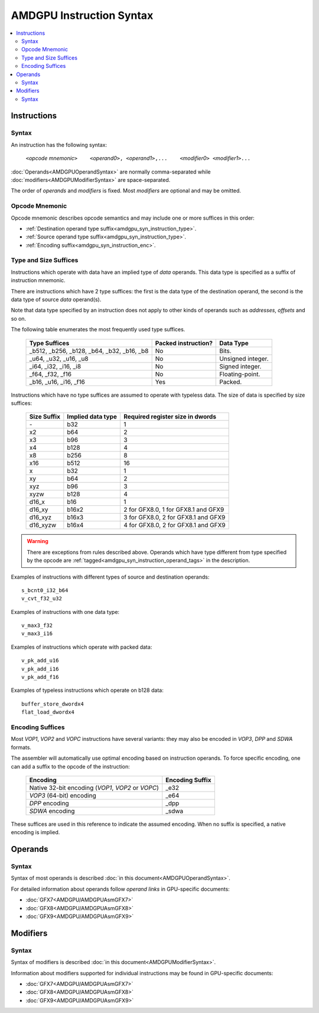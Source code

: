 =========================
AMDGPU Instruction Syntax
=========================

.. contents::
   :local:

.. _amdgpu_syn_instructions:

Instructions
============

Syntax
~~~~~~

An instruction has the following syntax:

    ``<``\ *opcode mnemonic*\ ``>    <``\ *operand0*\ ``>, <``\ *operand1*\ ``>,...    <``\ *modifier0*\ ``> <``\ *modifier1*\ ``>...``

:doc:`Operands<AMDGPUOperandSyntax>` are normally comma-separated while
:doc:`modifiers<AMDGPUModifierSyntax>` are space-separated.

The order of *operands* and *modifiers* is fixed.
Most *modifiers* are optional and may be omitted.

.. _amdgpu_syn_instruction_mnemo:

Opcode Mnemonic
~~~~~~~~~~~~~~~

Opcode mnemonic describes opcode semantics and may include one or more suffices in this order:

* :ref:`Destination operand type suffix<amdgpu_syn_instruction_type>`.
* :ref:`Source operand type suffix<amdgpu_syn_instruction_type>`.
* :ref:`Encoding suffix<amdgpu_syn_instruction_enc>`.

.. _amdgpu_syn_instruction_type:

Type and Size Suffices
~~~~~~~~~~~~~~~~~~~~~~

Instructions which operate with data have an implied type of *data* operands.
This data type is specified as a suffix of instruction mnemonic.

There are instructions which have 2 type suffices:
the first is the data type of the destination operand,
the second is the data type of source *data* operand(s).

Note that data type specified by an instruction does not apply
to other kinds of operands such as *addresses*, *offsets* and so on.

The following table enumerates the most frequently used type suffices.

    ============================================ ======================= =================
    Type Suffices                                Packed instruction?     Data Type
    ============================================ ======================= =================
    _b512, _b256, _b128, _b64, _b32, _b16, _b8   No                      Bits.
    _u64, _u32, _u16, _u8                        No                      Unsigned integer.
    _i64, _i32, _i16, _i8                        No                      Signed integer.
    _f64, _f32, _f16                             No                      Floating-point.
    _b16, _u16, _i16, _f16                       Yes                     Packed.
    ============================================ ======================= =================

Instructions which have no type suffices are assumed to operate with typeless data.
The size of data is specified by size suffices:

    ================= =================== =====================================
    Size Suffix       Implied data type   Required register size in dwords
    ================= =================== =====================================
    \-                b32                 1
    x2                b64                 2
    x3                b96                 3
    x4                b128                4
    x8                b256                8
    x16               b512                16
    x                 b32                 1
    xy                b64                 2
    xyz               b96                 3
    xyzw              b128                4
    d16_x             b16                 1
    d16_xy            b16x2               2 for GFX8.0, 1 for GFX8.1 and GFX9
    d16_xyz           b16x3               3 for GFX8.0, 2 for GFX8.1 and GFX9
    d16_xyzw          b16x4               4 for GFX8.0, 2 for GFX8.1 and GFX9
    ================= =================== =====================================

.. WARNING::
    There are exceptions from rules described above.
    Operands which have type different from type specified by the opcode are
    :ref:`tagged<amdgpu_syn_instruction_operand_tags>` in the description.

Examples of instructions with different types of source and destination operands:

.. parsed-literal::

    s_bcnt0_i32_b64
    v_cvt_f32_u32

Examples of instructions with one data type:

.. parsed-literal::

    v_max3_f32
    v_max3_i16

Examples of instructions which operate with packed data:

.. parsed-literal::

    v_pk_add_u16
    v_pk_add_i16
    v_pk_add_f16

Examples of typeless instructions which operate on b128 data:

.. parsed-literal::

    buffer_store_dwordx4
    flat_load_dwordx4

.. _amdgpu_syn_instruction_enc:

Encoding Suffices
~~~~~~~~~~~~~~~~~

Most *VOP1*, *VOP2* and *VOPC* instructions have several variants:
they may also be encoded in *VOP3*, *DPP* and *SDWA* formats.

The assembler will automatically use optimal encoding based on instruction operands.
To force specific encoding, one can add a suffix to the opcode of the instruction:

    =================================================== =================
    Encoding                                            Encoding Suffix
    =================================================== =================
    Native 32-bit encoding (*VOP1*, *VOP2* or *VOPC*)   _e32
    *VOP3* (64-bit) encoding                            _e64
    *DPP* encoding                                      _dpp
    *SDWA* encoding                                     _sdwa
    =================================================== =================

These suffices are used in this reference to indicate the assumed encoding.
When no suffix is specified, a native encoding is implied.

Operands
========

Syntax
~~~~~~

Syntax of most operands is described :doc:`in this document<AMDGPUOperandSyntax>`.

For detailed information about operands follow *operand links* in GPU-specific documents:

* :doc:`GFX7<AMDGPU/AMDGPUAsmGFX7>`
* :doc:`GFX8<AMDGPU/AMDGPUAsmGFX8>`
* :doc:`GFX9<AMDGPU/AMDGPUAsmGFX9>`

Modifiers
=========

Syntax
~~~~~~

Syntax of modifiers is described :doc:`in this document<AMDGPUModifierSyntax>`.

Information about modifiers supported for individual instructions may be found in GPU-specific documents:

* :doc:`GFX7<AMDGPU/AMDGPUAsmGFX7>`
* :doc:`GFX8<AMDGPU/AMDGPUAsmGFX8>`
* :doc:`GFX9<AMDGPU/AMDGPUAsmGFX9>`

